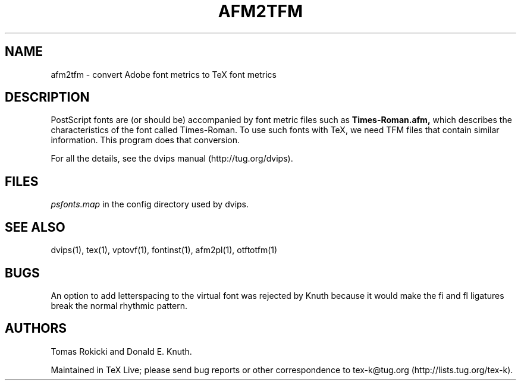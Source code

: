 .TH AFM2TFM 1 "1 February 2016"
.SH NAME
afm2tfm \- convert Adobe font metrics to TeX font metrics
.SH DESCRIPTION
PostScript fonts are (or should be) accompanied by font metric files
such as
.B Times-Roman.afm,
which describes the characteristics of the font called Times-Roman.
To use such fonts with TeX, we need TFM files that contain similar
information. This program does that conversion.
.PP
For all the details, see the dvips manual (http://tug.org/dvips).
.SH FILES
.I psfonts.map
in the config directory used by dvips.
.SH "SEE ALSO"
dvips(1), tex(1), vptovf(1), fontinst(1), afm2pl(1), otftotfm(1)
.SH BUGS
An option to add letterspacing to the virtual font was rejected by Knuth
because it would make the fi and fl ligatures break the normal rhythmic
pattern.
.SH AUTHORS
Tomas Rokicki and Donald E. Knuth.
.PP
Maintained in TeX Live; please send bug reports or other correspondence
to tex-k@tug.org (http://lists.tug.org/tex-k).
